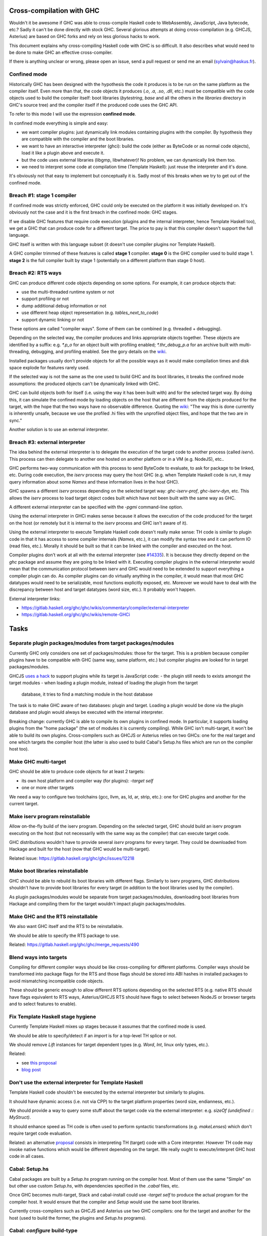 Cross-compilation with GHC
==========================

Wouldn't it be awesome if GHC was able to cross-compile Haskell code to
WebAssembly, JavaScript, Java bytecode, etc.? Sadly it can't be done directly
with stock GHC. Several glorious attempts at doing cross-compilation (e.g.
GHCJS, Asterius) are based on GHC forks and rely on less glorious hacks to work.

This document explains why cross-compiling Haskell code with GHC is so
difficult. It also describes what would need to be done to make GHC an effective
cross-compiler.

If there is anything unclear or wrong, please open an issue, send a pull request
or send me an email (sylvain@haskus.fr).

Confined mode
-------------

Historically GHC has been designed with the hypothesis the code it produces is
to be run on the same platform as the compiler itself. Even more than that, the
code objects it produces (`.o`, `.a`, `.so`, `.dll`, etc.) must be compatible
with the code objects used to build the compiler itself: boot libraries
(`bytestring`, `base` and all the others in the `libraries` directory in GHC's
source tree) and the compiler itself if the produced code uses the GHC API.

To refer to this mode I will use the expression **confined mode**.

In confined mode everything is simple and easy:

* we want compiler plugins: just dynamically link modules containing plugins
  with the compiler. By hypothesis they are compatible with the compiler and the
  boot libraries.

* we want to have an interactive interpreter (ghci): build the code (either as
  ByteCode or as normal code objects), load it like a plugin above and execute
  it.

* but the code uses external libraries (libgmp, libwhatever)! No problem, we
  can dynamically link them too.

* we need to interpret some code at compilation time (Template Haskell): just
  reuse the interpreter and it's done.

It's obviously not that easy to implement but conceptually it is. Sadly most of
this breaks when we try to get out of the confined mode.

Breach #1: stage 1 compiler
---------------------------

If confined mode was strictly enforced, GHC could only be executed on the
platform it was initially developed on. It's obviously not the case and it is
the first breach in the confined mode: GHC stages.

If we disable GHC features that require code execution (plugins and the internal
interpreter, hence Template Haskell too), we get a GHC that can produce code for
a different target. The price to pay is that this compiler doesn't support the
full language.

GHC itself is written with this language subset (it doesn't use compiler plugins
nor Template Haskell).

A GHC compiler trimmed of these features is called **stage 1** compiler. **stage
0** is the GHC compiler used to build stage 1. **stage 2** is the full compiler
built by stage 1 (potentially on a different platform than stage 0 host).


Breach #2: RTS ways
-------------------

GHC can produce different code objects depending on some options. For example,
it can produce objects that:

- use the multi-threaded runtime system or not
- support profiling or not
- dump additional debug information or not
- use different heap object representation (e.g. `tables_next_to_code`)
- support dynamic linking or not

These options are called "compiler ways". Some of them can be combined (e.g.
threaded + debugging).

Depending on the selected way, the compiler produces and links appropriate
objects together. These objects are identified by a suffix: e.g. `*.p_o` for an
object built with profiling enabled; `*.thr_debug_p.a` for an archive built with
multi-threading, debugging, and profiling enabled. See the gory details on the
`wiki <https://gitlab.haskell.org/ghc/ghc/wikis/commentary/rts/compiler-ways>`_.

Installed packages usually don't provide objects for all the possible ways as it
would make compilation times and disk space explode for features rarely used.

If the selected way is not the same as the one used to build GHC and its boot
libraries, it breaks the confined mode assumptions: the produced objects can't
be dynamically linked with GHC.

GHC can build objects both for itself (i.e. using the way it has been built
with) and for the selected target way. By doing this, it can simulate the
confined mode by loading objects on the host that are different from the objects
produced for the target, with the hope that the two ways have no observable
difference. Quoting the `wiki
<https://gitlab.haskell.org/ghc/ghc/wikis/remote-GHCi>`_: "The way this is done
currently is inherently unsafe, because we use the profiled .hi files with the
unprofiled object files, and hope that the two are in sync."

Another solution is to use an external interpreter.


Breach #3: external interpreter
-------------------------------

The idea behind the external interpreter is to delegate the execution of the
target code to another process (called `iserv`). This process can then delegate
to another one hosted on another platform or in a VM (e.g. NodeJS), etc.. 

GHC performs two-way communication with this process to send ByteCode to
evaluate, to ask for package to be linked, etc. During code execution, the
`iserv` process may query the host GHC (e.g. when Template Haskell code is run,
it may query information about some `Names` and these information lives in the
host GHC).

GHC spawns a different `iserv` process depending on the selected target way:
`ghc-iserv-prof`, `ghc-iserv-dyn`, etc. This allows the `iserv` process to load
target object codes built which have not been built with the same way as GHC.

A different external interpreter can be specified with the `-pgmi` command-line
option.

Using the external interpreter in GHCi makes sense because it allows the
execution of the code produced for the target on the host (or remotely but it is
internal to the `iserv` process and GHC isn't aware of it).

Using the external interpreter to execute Template Haskell code doesn't really
make sense: TH code is similar to plugin code in that it has access to some
compiler internals (`Names`, etc.), it can modify the syntax tree and it can
perform IO (read files, etc.). Morally it should be built so that it can be
linked with the compiler and executed on the host.

Compiler plugins don't work at all with the external interpreter (see `#14335
<https://gitlab.haskell.org/ghc/ghc/issues/14335>`_). It is because they
directly depend on the `ghc` package and assume they are going to be linked with
it. Executing compiler plugins in the external interpreter would mean that the
communication protocol between iserv and GHC would need to be extended to
support everything a compiler plugin can do. As compiler plugins can do
virtually anything in the compiler, it would mean that most GHC datatypes would
need to be serializable, most functions explicitly exposed, etc. Moreover we
would have to deal with the discrepancy between host and target datatypes (word
size, etc.). It probably won't happen.

External interpreter links:

* https://gitlab.haskell.org/ghc/ghc/wikis/commentary/compiler/external-interpreter
* https://gitlab.haskell.org/ghc/ghc/wikis/remote-GHCi



Tasks
=====

Separate plugin packages/modules from target packages/modules
-------------------------------------------------------------

Currently GHC only considers one set of packages/modules: those for the target.
This is a problem because compiler plugins have to be compatible with GHC (same
way, same platform, etc.) but compiler plugins are looked for in target
packages/modules.

GHCJS `uses a hack
<https://github.com/ghcjs/ghcjs/blob/e87195eaa2bc7e320e18cf10386802bc90b7c874/src/Compiler/Plugins.hs#L2>`_ to
support plugins while its target is JavaScript code:
- the plugin still needs to exists amongst the target modules
- when loading a plugin module, instead of loading the plugin from the target
  database, it tries to find a matching module in the host database

The task is to make GHC aware of two databases: plugin and target. Loading a
plugin would be done via the plugin database and plugin would always be executed
with the internal interpreter.

Breaking change: currently GHC is able to compile its own plugins in confined
mode. In particular, it supports loading plugins from the "home package" (the
set of modules it is currently compiling). While GHC isn't multi-target, it
won't be able to build its own plugins. Cross-compilers such as GHCJS or
Asterius relies on two GHCs: one for the real target and one which targets the
compiler host (the latter is also used to build Cabal's Setup.hs files which are
run on the compiler host too).

Make GHC multi-target
---------------------

GHC should be able to produce code objects for at least 2 targets:

- its own host platform and compiler way (for plugins): `-target self`
- one or more other targets

We need a way to configure two toolchains (gcc, llvm, as, ld, ar, strip, etc.):
one for GHC plugins and another for the current target.


Make iserv program reinstallable
--------------------------------

Allow on-the-fly build of the iserv program. Depending on the selected target,
GHC should build an iserv program executing on the host (but not necessarily
with the same way as the compiler) that can execute target code.

GHC distributions wouldn't have to provide several `iserv` programs for every
target. They could be downloaded from Hackage and built for the host (now that
GHC would be multi-target).

Related issue: https://gitlab.haskell.org/ghc/ghc/issues/12218

Make boot libraries reinstallable
---------------------------------

GHC should be able to rebuild its boot libraries with different flags. Similarly
to iserv programs, GHC distributions shouldn't have to provide boot libraries
for every target (in addition to the boot libraries used by the compiler).

As plugin packages/modules would be separate from target packages/modules,
downloading boot libraries from Hackage and compiling them for the target
wouldn't impact plugin packages/modules.

Make GHC and the RTS reinstallable
----------------------------------

We also want GHC itself and the RTS to be reinstallable.

We should be able to specify the RTS package to use.

Related: https://gitlab.haskell.org/ghc/ghc/merge_requests/490

Blend ways into targets
-----------------------

Compiling for different compiler ways should be like cross-compiling for
different platforms. Compiler ways should be transformed into package flags for
the RTS and those flags should be stored into ABI hashes in installed packages
to avoid mismatching incompatible code objects.

These should be generic enough to allow different RTS options depending on the
selected RTS (e.g. native RTS should have flags equivalent to RTS ways,
Asterius/GHCJS RTS should have flags to select between NodeJS or browser targets
and to select features to enable).


Fix Template Haskell stage hygiene
----------------------------------

Currently Template Haskell mixes up stages because it assumes that the confined
mode is used.

We should be able to specify/detect if an `import` is for a top-level TH splice
or not.

We should remove `Lift` instances for target dependent types (e.g. `Word`,
`Int`, linux only types, etc.).

Related:

- see `this proposal <https://github.com/ghc-proposals/ghc-proposals/pull/243>`_
- `blog post
  <http://blog.ezyang.com/2016/07/what-template-haskell-gets-wrong-and-racket-gets-right/>`_


Don't use the external interpreter for Template Haskell
-------------------------------------------------------

Template Haskell code shouldn't be executed by the external interpreter but
similarly to plugins.

It should have dynamic access (i.e. not via CPP) to the target platform
properties (word size, endianness, etc.).

We should provide a way to query some stuff about the target code via the
external interpreter: e.g. `sizeOf (undefined :: MyStruct)`.

It should enhance speed as TH code is often used to perform syntactic
transformations (e.g.  `makeLenses`) which don't require target code evaluation.

Related: an alternative `proposal
<https://github.com/ghc-proposals/ghc-proposals/issues/162>`_ consists in
interpreting TH (target) code with a Core interpreter. However TH code may
invoke native functions which would be different depending on the target. We
really ought to execute/interpret GHC host code in all cases.

Cabal: Setup.hs
---------------

Cabal packages are built by a `Setup.hs` program running on the compiler host.
Most of them use the same "Simple" on but other use custom `Setup.hs`, with
dependencies specified in the `.cabal` files, etc.

Once GHC becomes multi-target, Stack and cabal-install could use `-target self`
to produce the actual program for the compiler host. It would ensure that the
compiler and `Setup` would use the same boot libraries.

Currently cross-compilers such as GHCJS and Asterius use two GHC compilers: one
for the target and another for the host (used to build the former, the plugins
and `Setup.hs` programs).

Cabal: `configure` build-type
-----------------------------

Some Cabal packages use `build-type: configure` (see the `user manual
<https://www.haskell.org/cabal/users-guide/developing-packages.html#system-dependent-parameters>`_).
During the configuration phase, the package description is modified by a
`configure` script producing a `buildinfo` file.

This only works on Unix-like systems and without additional parameters it
assumes that the target is the host.

Portable packages (in particular boot libraries) shouldn't use this. They might
call `configure` in custom `Setup.hs` on Unix-like platforms though, passing it
flags to specify the actual target if necessary.


Remove platform CPP
-------------------

GHC should expose a virtual package (like `ghc-prim`) with target information
(e.g. word size, endianness) as values/types instead of using CPP to include
`MachDeps.h`.

Expressions using these values would be simplified in Core.
